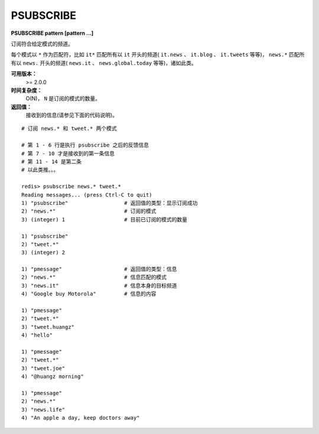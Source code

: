 .. _psubscribe:

PSUBSCRIBE
===========

**PSUBSCRIBE pattern [pattern ...]**

订阅符合给定模式的频道。

每个模式以 ``*`` 作为匹配符，比如 ``it*`` 匹配所有以 ``it`` 开头的频道( ``it.news`` 、 ``it.blog`` 、 ``it.tweets`` 等等)， ``news.*`` 匹配所有以 ``news.`` 开头的频道( ``news.it`` 、 ``news.global.today`` 等等)，诸如此类。

**可用版本：**
    >= 2.0.0

**时间复杂度：**
    O(N)， ``N`` 是订阅的模式的数量。

**返回值：**
    接收到的信息(请参见下面的代码说明)。

::

    # 订阅 news.* 和 tweet.* 两个模式

    # 第 1 - 6 行是执行 psubscribe 之后的反馈信息
    # 第 7 - 10 才是接收到的第一条信息
    # 第 11 - 14 是第二条
    # 以此类推。。。

    redis> psubscribe news.* tweet.*
    Reading messages... (press Ctrl-C to quit)
    1) "psubscribe"                  # 返回值的类型：显示订阅成功
    2) "news.*"                      # 订阅的模式
    3) (integer) 1                   # 目前已订阅的模式的数量

    1) "psubscribe"
    2) "tweet.*"
    3) (integer) 2

    1) "pmessage"                    # 返回值的类型：信息
    2) "news.*"                      # 信息匹配的模式
    3) "news.it"                     # 信息本身的目标频道
    4) "Google buy Motorola"         # 信息的内容

    1) "pmessage"
    2) "tweet.*"
    3) "tweet.huangz"
    4) "hello"

    1) "pmessage"
    2) "tweet.*"
    3) "tweet.joe"
    4) "@huangz morning"

    1) "pmessage"
    2) "news.*"
    3) "news.life"
    4) "An apple a day, keep doctors away"
